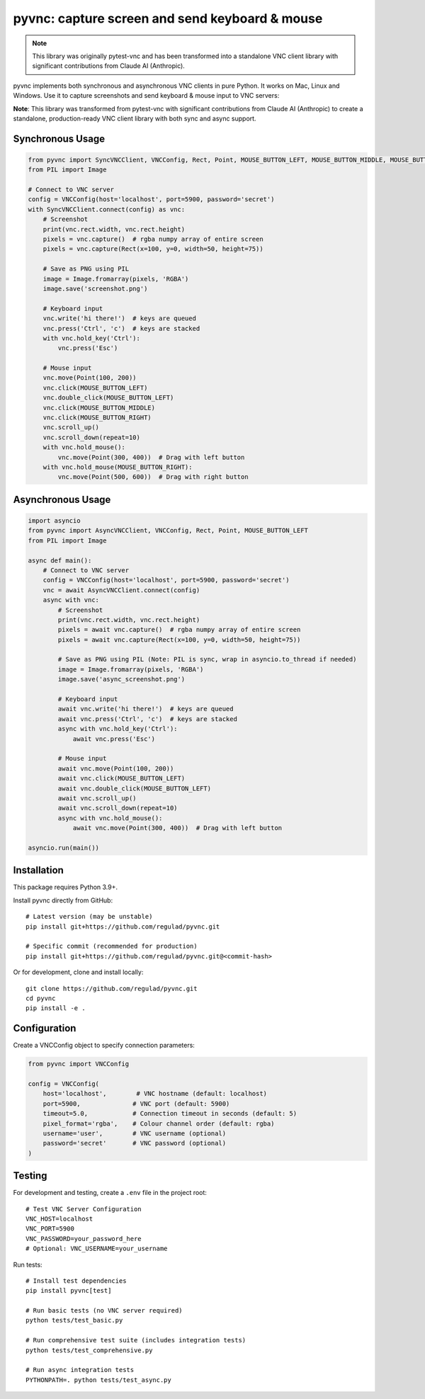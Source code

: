 pyvnc: capture screen and send keyboard & mouse
===============================================

.. image:: https://img.shields.io/badge/source-github-orange
    :target: https://github.com/regulad/pyvnc

.. note::
   This library was originally pytest-vnc and has been transformed into a standalone
   VNC client library with significant contributions from Claude AI (Anthropic).

.. image:: https://img.shields.io/pypi/v/pyvnc?style=flat-square
    :target: https://pypi.org/project/pyvnc


pyvnc implements both synchronous and asynchronous VNC clients in pure Python. It works on Mac, Linux and Windows. Use it to
capture screenshots and send keyboard & mouse input to VNC servers:

**Note**: This library was transformed from pytest-vnc with significant contributions from Claude AI (Anthropic)
to create a standalone, production-ready VNC client library with both sync and async support.

Synchronous Usage
-----------------

.. code-block:: python

    from pyvnc import SyncVNCClient, VNCConfig, Rect, Point, MOUSE_BUTTON_LEFT, MOUSE_BUTTON_MIDDLE, MOUSE_BUTTON_RIGHT
    from PIL import Image

    # Connect to VNC server
    config = VNCConfig(host='localhost', port=5900, password='secret')
    with SyncVNCClient.connect(config) as vnc:
        # Screenshot
        print(vnc.rect.width, vnc.rect.height)
        pixels = vnc.capture()  # rgba numpy array of entire screen
        pixels = vnc.capture(Rect(x=100, y=0, width=50, height=75))
        
        # Save as PNG using PIL
        image = Image.fromarray(pixels, 'RGBA')
        image.save('screenshot.png')

        # Keyboard input
        vnc.write('hi there!')  # keys are queued
        vnc.press('Ctrl', 'c')  # keys are stacked
        with vnc.hold_key('Ctrl'):
            vnc.press('Esc')

        # Mouse input
        vnc.move(Point(100, 200))
        vnc.click(MOUSE_BUTTON_LEFT)
        vnc.double_click(MOUSE_BUTTON_LEFT)
        vnc.click(MOUSE_BUTTON_MIDDLE)
        vnc.click(MOUSE_BUTTON_RIGHT)
        vnc.scroll_up()
        vnc.scroll_down(repeat=10)
        with vnc.hold_mouse():
            vnc.move(Point(300, 400))  # Drag with left button
        with vnc.hold_mouse(MOUSE_BUTTON_RIGHT):
            vnc.move(Point(500, 600))  # Drag with right button

Asynchronous Usage
------------------

.. code-block:: python

    import asyncio
    from pyvnc import AsyncVNCClient, VNCConfig, Rect, Point, MOUSE_BUTTON_LEFT
    from PIL import Image

    async def main():
        # Connect to VNC server
        config = VNCConfig(host='localhost', port=5900, password='secret')
        vnc = await AsyncVNCClient.connect(config)
        async with vnc:
            # Screenshot
            print(vnc.rect.width, vnc.rect.height)
            pixels = await vnc.capture()  # rgba numpy array of entire screen
            pixels = await vnc.capture(Rect(x=100, y=0, width=50, height=75))
            
            # Save as PNG using PIL (Note: PIL is sync, wrap in asyncio.to_thread if needed)
            image = Image.fromarray(pixels, 'RGBA')
            image.save('async_screenshot.png')

            # Keyboard input
            await vnc.write('hi there!')  # keys are queued
            await vnc.press('Ctrl', 'c')  # keys are stacked
            async with vnc.hold_key('Ctrl'):
                await vnc.press('Esc')

            # Mouse input
            await vnc.move(Point(100, 200))
            await vnc.click(MOUSE_BUTTON_LEFT)
            await vnc.double_click(MOUSE_BUTTON_LEFT)
            await vnc.scroll_up()
            await vnc.scroll_down(repeat=10)
            async with vnc.hold_mouse():
                await vnc.move(Point(300, 400))  # Drag with left button

    asyncio.run(main())


Installation
------------

This package requires Python 3.9+.

Install pyvnc directly from GitHub::

    # Latest version (may be unstable)
    pip install git+https://github.com/regulad/pyvnc.git
    
    # Specific commit (recommended for production)
    pip install git+https://github.com/regulad/pyvnc.git@<commit-hash>

Or for development, clone and install locally::

    git clone https://github.com/regulad/pyvnc.git
    cd pyvnc
    pip install -e .


Configuration
-------------

Create a VNCConfig object to specify connection parameters:

.. code-block:: python

    from pyvnc import VNCConfig

    config = VNCConfig(
        host='localhost',        # VNC hostname (default: localhost)
        port=5900,              # VNC port (default: 5900)
        timeout=5.0,            # Connection timeout in seconds (default: 5)
        pixel_format='rgba',    # Colour channel order (default: rgba)
        username='user',        # VNC username (optional)
        password='secret'       # VNC password (optional)
    )


Testing
-------

For development and testing, create a ``.env`` file in the project root::

    # Test VNC Server Configuration
    VNC_HOST=localhost
    VNC_PORT=5900
    VNC_PASSWORD=your_password_here
    # Optional: VNC_USERNAME=your_username

Run tests::

    # Install test dependencies
    pip install pyvnc[test]
    
    # Run basic tests (no VNC server required)
    python tests/test_basic.py
    
    # Run comprehensive test suite (includes integration tests)
    python tests/test_comprehensive.py
    
    # Run async integration tests
    PYTHONPATH=. python tests/test_async.py
